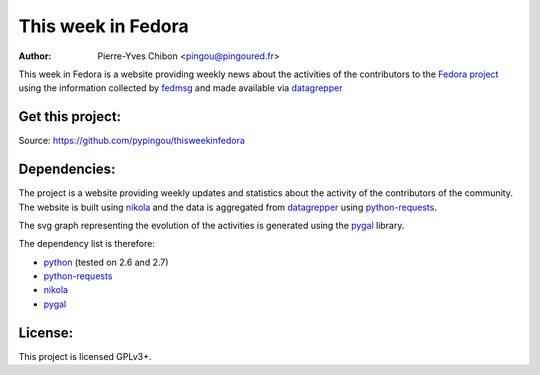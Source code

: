 This week in Fedora
===================

:Author: Pierre-Yves Chibon <pingou@pingoured.fr>


.. _datagrepper: https://apps.fedoraproject.org/datagrepper/

This week in Fedora is a website providing weekly news about the activities of
the contributors to the `Fedora project <http://fedoraproject.org>`_ using
the information collected by `fedmsg <http://www.fedmsg.com>`_ and made
available via `datagrepper`_


Get this project:
-----------------
Source:  https://github.com/pypingou/thisweekinfedora


Dependencies:
-------------
.. _python: http://www.python.org
.. _python-requests: http://docs.python-requests.org/en/latest/
.. _nikola: http://nikola.ralsina.com.ar/
.. _pygal: http://pygal.org/

The project is a website providing weekly updates and statistics about the
activity of the contributors of the community. The website is built using
`nikola`_ and the data is aggregated from `datagrepper`_ using
`python-requests`_.

The svg graph representing the evolution of the activities is generated using
the `pygal`_ library.


The dependency list is therefore:

- `python`_ (tested on 2.6 and 2.7)
- `python-requests`_
- `nikola`_
- `pygal`_


License:
--------

This project is licensed GPLv3+.
